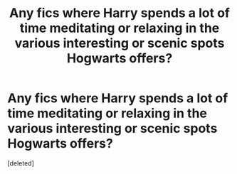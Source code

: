 #+TITLE: Any fics where Harry spends a lot of time meditating or relaxing in the various interesting or scenic spots Hogwarts offers?

* Any fics where Harry spends a lot of time meditating or relaxing in the various interesting or scenic spots Hogwarts offers?
:PROPERTIES:
:Score: 10
:DateUnix: 1574207743.0
:DateShort: 2019-Nov-20
:FlairText: Request
:END:
[deleted]

